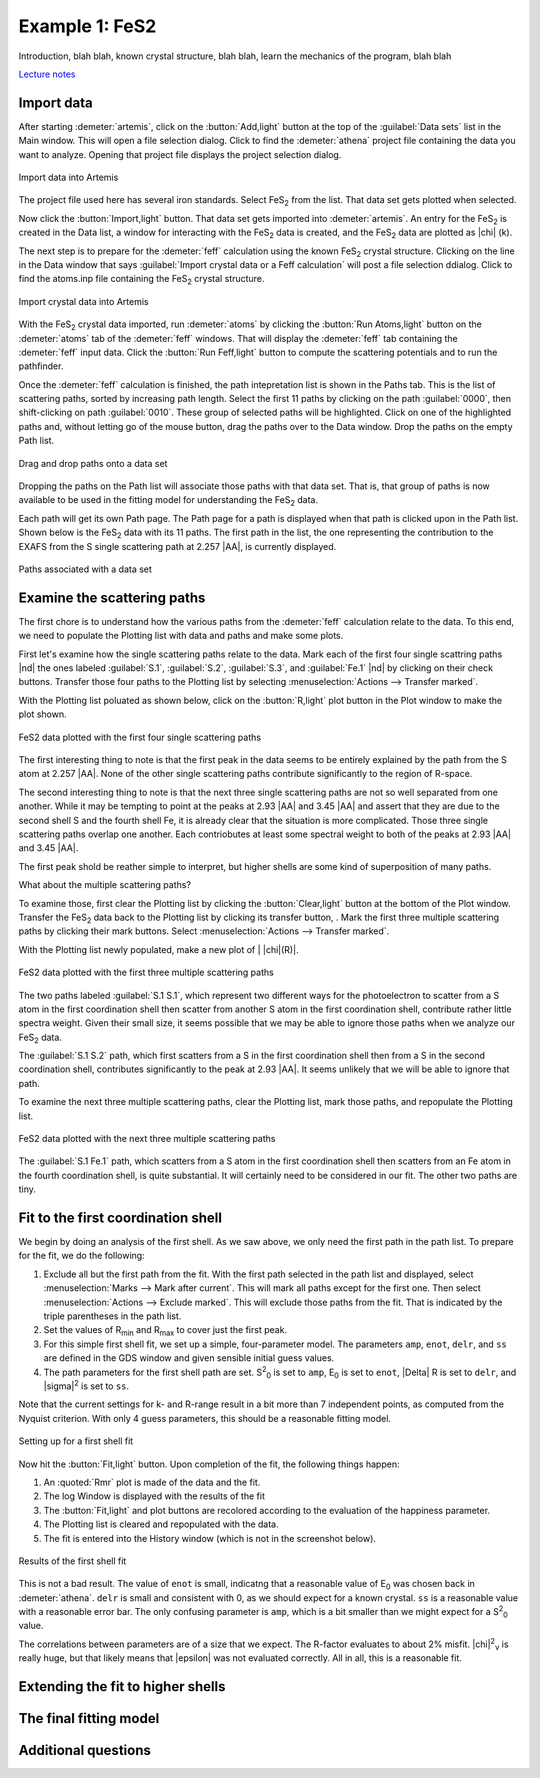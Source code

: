 ..
   Artemis document is copyright 2016 Bruce Ravel and released under
   The Creative Commons Attribution-ShareAlike License
   http://creativecommons.org/licenses/by-sa/3.0/

.. |transfer button| image:: ../../_static/plot-icon.png

Example 1: FeS2
===============

Introduction, blah blah, known crystal structure, blah blah, learn the
mechanics of the program, blah blah

`Lecture notes <https://speakerdeck.com/bruceravel/discussion-of-the-fes2-exafs-analysis-example>`_


Import data
-----------

After starting :demeter:`artemis`, click on the :button:`Add,light`
button at the top of the :guilabel:`Data sets` list in the Main
window. This will open a file selection dialog. Click to find the
:demeter:`athena` project file containing the data you want to
analyze. Opening that project file displays the project selection
dialog.

.. _fig-fes2importdata:
.. figure:: ../../_images/fes2-importdata.png
   :target: ../_images/fes2-importdata.png
   :width: 50%
   :align: center

   Import data into Artemis

The project file used here has several iron standards. Select
FeS\ :sub:`2` from the list. That data set gets plotted when selected.

Now click the :button:`Import,light` button. That data set gets
imported into :demeter:`artemis`.  An entry for the FeS\ :sub:`2` is
created in the Data list, a window for interacting with the FeS\
:sub:`2` data is created, and the FeS\ :sub:`2` data are plotted as
|chi| (k).

The next step is to prepare for the :demeter:`feff` calculation using
the known FeS\ :sub:`2` crystal structure. Clicking on the line in the
Data window that says :guilabel:`Import crystal data or a Feff
calculation` will post a file selection ddialog. Click to find the
atoms.inp file containing the FeS\ :sub:`2` crystal structure.

.. _fig-fes2importatoms:
.. figure:: ../../_images/fes2-importatoms.png
   :target: ../_images/fes2-importatoms.png
   :width: 50%
   :align: center

   Import crystal data into Artemis 

With the FeS\ :sub:`2` crystal data imported, run :demeter:`atoms` by
clicking the :button:`Run Atoms,light` button on the :demeter:`atoms`
tab of the :demeter:`feff` windows. That will display the
:demeter:`feff` tab containing the :demeter:`feff` input data. Click
the :button:`Run Feff,light` button to compute the scattering
potentials and to run the pathfinder.

Once the :demeter:`feff` calculation is finished, the path
intepretation list is shown in the Paths tab. This is the list of
scattering paths, sorted by increasing path length. Select the first
11 paths by clicking on the path :guilabel:`0000`, then shift-clicking
on path :guilabel:`0010`. These group of selected paths will be
highlighted. Click on one of the highlighted paths and, without
letting go of the mouse button, drag the paths over to the Data
window. Drop the paths on the empty Path list.

.. _fig-fes2pathsdnd:
.. figure:: ../../_images/fes2-pathsdnd.png
   :target: ../_images/fes2-pathsdnd.png
   :width: 50%
   :align: center

   Drag and drop paths onto a data set

Dropping the paths on the Path list will associate those paths with that
data set. That is, that group of paths is now available to be used in
the fitting model for understanding the FeS\ :sub:`2` data.

Each path will get its own Path page. The Path page for a path is
displayed when that path is clicked upon in the Path list. Shown below
is the FeS\ :sub:`2` data with its 11 paths. The first path in the list,
the one representing the contribution to the EXAFS from the S single
scattering path at 2.257 |AA|, is currently displayed.

.. _fig-fes2pathsimported:
.. figure:: ../../_images/fes2-pathsimported.png
   :target: ../_images/fes2-pathsimported.png
   :width: 50%
   :align: center

   Paths associated with a data set 



Examine the scattering paths
----------------------------

The first chore is to understand how the various paths from the
:demeter:`feff` calculation relate to the data. To this end, we need
to populate the Plotting list with data and paths and make some plots.

First let's examine how the single scattering paths relate to the
data.  Mark each of the first four single scattring paths |nd| the
ones labeled :guilabel:`S.1`, :guilabel:`S.2`, :guilabel:`S.3`, and
:guilabel:`Fe.1` |nd| by clicking on their check buttons.  Transfer
those four paths to the Plotting list by selecting
:menuselection:`Actions --> Transfer marked`.

With the Plotting list poluated as shown below, click on the
:button:`R,light` plot button in the Plot window to make the plot
shown.

.. _fig-fes2sspaths:
.. figure:: ../../_images/fes2-sspaths.png
   :target: ../_images/fes2-sspaths.png
   :width: 50%
   :align: center

   FeS2 data plotted with the first four single scattering paths

The first interesting thing to note is that the first peak in the data
seems to be entirely explained by the path from the S atom at 2.257
|AA|.  None of the other single scattering paths contribute
significantly to the region of R-space.

The second interesting thing to note is that the next three single
scattering paths are not so well separated from one another. While it
may be tempting to point at the peaks at 2.93 |AA| and 3.45 |AA| and assert
that they are due to the second shell S and the fourth shell Fe, it is
already clear that the situation is more complicated. Those three single
scattering paths overlap one another. Each contriobutes at least some
spectral weight to both of the peaks at 2.93 |AA| and 3.45 |AA|.

The first peak shold be reather simple to interpret, but higher shells
are some kind of superposition of many paths.

What about the multiple scattering paths?

To examine those, first clear the Plotting list by clicking the
:button:`Clear,light` button at the bottom of the Plot
window. Transfer the FeS\ :sub:`2` data back to the Plotting list by
clicking its transfer button, |transfer button|. Mark the first three
multiple scattering paths by clicking their mark buttons. Select
:menuselection:`Actions --> Transfer marked`.

With the Plotting list newly populated, make a new plot of \| |chi|\ (R)\|.

.. _fig-fes2mspaths1:
.. figure:: ../../_images/fes2-mspaths1.png
   :target: ../_images/fes2-mspaths1.png
   :width: 50%
   :align: center

   FeS2 data plotted with the first three multiple scattering paths

The two paths labeled :guilabel:`S.1 S.1`, which represent two
different ways for the photoelectron to scatter from a S atom in the
first coordination shell then scatter from another S atom in the first
coordination shell, contribute rather little spectra weight. Given
their small size, it seems possible that we may be able to ignore
those paths when we analyze our FeS\ :sub:`2` data.

The :guilabel:`S.1 S.2` path, which first scatters from a S in the
first coordination shell then from a S in the second coordination
shell, contributes significantly to the peak at 2.93 |AA|. It seems
unlikely that we will be able to ignore that path.

To examine the next three multiple scattering paths, clear the Plotting
list, mark those paths, and repopulate the Plotting list.

.. _fig-fes2mspaths2:
.. figure:: ../../_images/fes2-mspaths2.png
   :target: ../_images/fes2-mspaths2.png
   :width: 50%
   :align: center

   FeS2 data plotted with the next three multiple scattering paths

The :guilabel:`S.1 Fe.1` path, which scatters from a S atom in the
first coordination shell then scatters from an Fe atom in the fourth
coordination shell, is quite substantial. It will certainly need to be
considered in our fit. The other two paths are tiny.


Fit to the first coordination shell
-----------------------------------

We begin by doing an analysis of the first shell. As we saw above, we
only need the first path in the path list. To prepare for the fit, we do
the following:

#. Exclude all but the first path from the fit. With the first path
   selected in the path list and displayed, select
   :menuselection:`Marks --> Mark after current`. This will mark all
   paths except for the first one. Then select :menuselection:`Actions
   --> Exclude marked`. This will exclude those paths from the
   fit. That is indicated by the triple parentheses in the path list.

#. Set the values of R\ :sub:`min` and R\ :sub:`max` to cover just the
   first peak.

#. For this simple first shell fit, we set up a simple, four-parameter
   model. The parameters ``amp``, ``enot``, ``delr``, and ``ss`` are
   defined in the GDS window and given sensible initial guess values.

#. The path parameters for the first shell path are set. S\ :sup:`2`\
   :sub:`0` is set to ``amp``, E\ :sub:`0` is set to ``enot``, |Delta|
   R is set to ``delr``, and |sigma|\ :sup:`2` is set to ``ss``.

Note that the current settings for k- and R-range result in a bit more
than 7 independent points, as computed from the Nyquist criterion. With
only 4 guess parameters, this should be a reasonable fitting model.

.. _fig-fes21stshell:
.. figure:: ../../_images/fes2-1stshell.png
   :target: ../_images/fes2-1stshell.png
   :width: 50%
   :align: center

   Setting up for a first shell fit

Now hit the :button:`Fit,light` button. Upon completion of the fit,
the following things happen:

#. An :quoted:`Rmr` plot is made of the data and the fit.

#. The log Window is displayed with the results of the fit

#. The :button:`Fit,light` and plot buttons are recolored according to
   the evaluation of the happiness parameter.

#. The Plotting list is cleared and repopulated with the data.

#. The fit is entered into the History window (which is not in the
   screenshot below).

.. _fig-fes2firstshellfit:
.. figure:: ../../_images/fes2-firstshellfit.png
   :target: ../_images/fes2-firstshellfit.png
   :width: 50%
   :align: center

   Results of the first shell fit

This is not a bad result. The value of ``enot`` is small, indicatng
that a reasonable value of E\ :sub:`0` was chosen back in
:demeter:`athena`. ``delr`` is small and consistent with 0, as we
should expect for a known crystal. ``ss`` is a reasonable value with a
reasonable error bar. The only confusing parameter is ``amp``, which
is a bit smaller than we might expect for a S\ :sup:`2`\ :sub:`0`
value.

The correlations between parameters are of a size that we expect. The
R-factor evaluates to about 2% misfit. |chi|\ :sup:`2`\ :sub:`ν` is
really huge, but that likely means that |epsilon| was not evaluated
correctly. All in all, this is a reasonable fit.


Extending the fit to higher shells
----------------------------------


The final fitting model
-----------------------


Additional questions
--------------------

